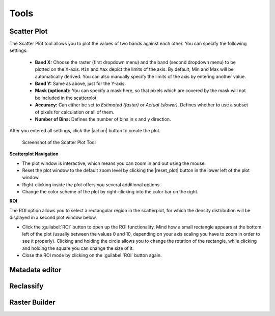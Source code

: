Tools
*****

Scatter Plot
============

The Scatter Plot tool allows you to plot the values of two bands against each other. You can specify the following settings:

 * **Band X:** Choose the raster (first dropdown menu) and the band (second dropdown menu) to be plotted on the X-axis.
   ``Min`` and ``Max`` depict the limits of the axis. By default, Min and Max will be automatically derived. You can also
   manually specify the limits of the axis by entering another value.
 * **Band Y:** Same as above, just for the Y-axis.
 * **Mask (optional):** You can specify a mask here, so that pixels which are covered by the mask will not be included in the
   scatterplot.
 * **Accuracy:** Can either be set to *Estimated (faster)* or *Actual (slower)*. Defines whether to use a subset of pixels for calculation
   or all of them.
 * **Number of Bins:** Defines the number of bins in x and y direction.

After you entered all settings, click the |action| button to create the plot.

.. figure:: ../img/scatterplot_tool.png

   Screenshot of the Scatter Plot Tool

**Scatterplot Navigation**

* The plot window is interactive, which means you can zoom in and out using the mouse.
* Reset the plot window to the default zoom level by clicking the |reset_plot| button in the lower left of the plot window.
* Right-clicking inside the plot offers you several additional options.
* Change the color scheme of the plot by right-clicking into the color bar on the right.

**ROI**

.. |roi| image:: ../img/pyqtgraph_roi.png
   :height: 27px

The ROI option allows you to select a rectangular region in the scatterplot, for which the density distribution will be
displayed in a second plot window below.

* Click the :guilabel:`ROI` button to open up the ROI functionality. Mind how a small rectangle |roi| appears at the bottom left of the plot
  (usually between the values 0 and 10, depending on your axis scaling you have to zoom in order to see it properly). Clicking and holding the circle
  allows you to change the rotation of the rectangle, while clicking and holding the square you can change the size of it.
* Close the ROI mode by clicking on the :guilabel:`ROI` button again.


.. _metadata_editor:

Metadata editor
===============

Reclassify
==========

Raster Builder
==============
